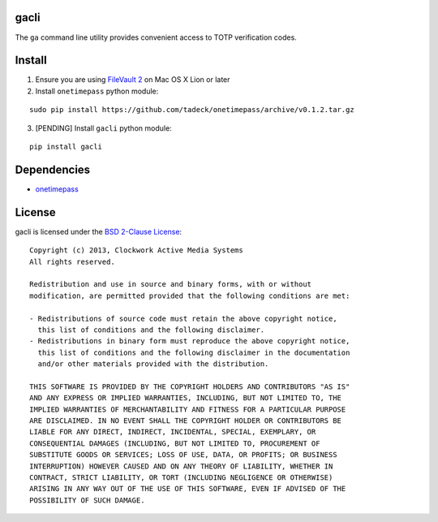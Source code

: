 gacli
=====

The ``ga`` command line utility provides convenient access to TOTP verification
codes.


Install
=======


1. Ensure you are using `FileVault 2`_ on Mac OS X Lion or later
2. Install ``onetimepass`` python module:

::

   sudo pip install https://github.com/tadeck/onetimepass/archive/v0.1.2.tar.gz

3. [PENDING] Install ``gacli`` python module:

::

   pip install gacli

.. _`FileVault 2`: http://support.apple.com/kb/HT4790


Dependencies
============

- onetimepass_

.. _onetimepass: https://github.com/tadeck/onetimepass


License
=======

gacli is licensed under the `BSD 2-Clause License <http://www.opensource.org/licenses/BSD-2-Clause>`_: ::

    Copyright (c) 2013, Clockwork Active Media Systems
    All rights reserved.

    Redistribution and use in source and binary forms, with or without
    modification, are permitted provided that the following conditions are met:

    - Redistributions of source code must retain the above copyright notice,
      this list of conditions and the following disclaimer.
    - Redistributions in binary form must reproduce the above copyright notice,
      this list of conditions and the following disclaimer in the documentation
      and/or other materials provided with the distribution.

    THIS SOFTWARE IS PROVIDED BY THE COPYRIGHT HOLDERS AND CONTRIBUTORS "AS IS"
    AND ANY EXPRESS OR IMPLIED WARRANTIES, INCLUDING, BUT NOT LIMITED TO, THE
    IMPLIED WARRANTIES OF MERCHANTABILITY AND FITNESS FOR A PARTICULAR PURPOSE
    ARE DISCLAIMED. IN NO EVENT SHALL THE COPYRIGHT HOLDER OR CONTRIBUTORS BE
    LIABLE FOR ANY DIRECT, INDIRECT, INCIDENTAL, SPECIAL, EXEMPLARY, OR
    CONSEQUENTIAL DAMAGES (INCLUDING, BUT NOT LIMITED TO, PROCUREMENT OF
    SUBSTITUTE GOODS OR SERVICES; LOSS OF USE, DATA, OR PROFITS; OR BUSINESS
    INTERRUPTION) HOWEVER CAUSED AND ON ANY THEORY OF LIABILITY, WHETHER IN
    CONTRACT, STRICT LIABILITY, OR TORT (INCLUDING NEGLIGENCE OR OTHERWISE)
    ARISING IN ANY WAY OUT OF THE USE OF THIS SOFTWARE, EVEN IF ADVISED OF THE
    POSSIBILITY OF SUCH DAMAGE.
